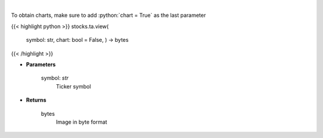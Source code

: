 .. role:: python(code)
    :language: python
    :class: highlight

|

.. raw:: html

    <h3>
    > Get finviz image for given ticker
    </h3>

To obtain charts, make sure to add :python:`chart = True` as the last parameter

{{< highlight python >}}
stocks.ta.view(
    symbol: str,
    chart: bool = False,
    ) -> bytes
{{< /highlight >}}

* **Parameters**

    symbol: *str*
        Ticker symbol

    
* **Returns**

    bytes
        Image in byte format
    